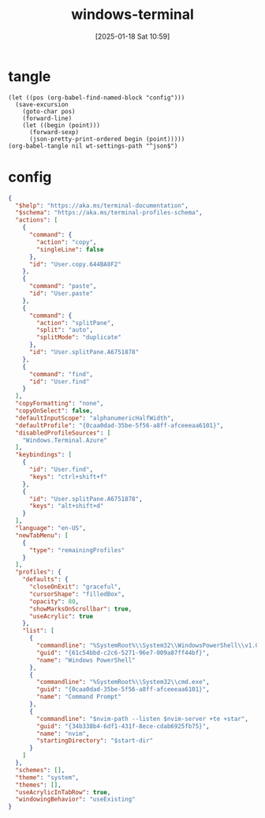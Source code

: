 #+title:      windows-terminal
#+date:       [2025-01-18 Sat 10:59]
#+filetags:   :windows:
#+identifier: 20250118T105916
#+property: header-args:elisp :var wt-settings-path=(substitute-in-file-name "$LOCALAPPDATA/Packages/Microsoft.WindowsTerminal_8wekyb3d8bbwe/LocalState/settings.json")

* tangle
#+begin_src elisp
(let ((pos (org-babel-find-named-block "config")))
  (save-excursion
    (goto-char pos)
    (forward-line)
    (let ((begin (point)))
      (forward-sexp)
      (json-pretty-print-ordered begin (point)))))
(org-babel-tangle nil wt-settings-path "^json$")
#+end_src

* config
:PROPERTIES:
:CUSTOM_ID: 2cfb18d0-fbfe-43d3-b1ff-6498eba627d3
:END:
#+name: config
#+header: :var nvim-path=(executable-find "nvim") nvim-server=(concat zr-viper-default-nvim-server)
#+begin_src json :var start-dir=(subst-char-in-string ?\\ ?/ (getenv "USERPROFILE"))
{
  "$help": "https://aka.ms/terminal-documentation",
  "$schema": "https://aka.ms/terminal-profiles-schema",
  "actions": [
    {
      "command": {
        "action": "copy",
        "singleLine": false
      },
      "id": "User.copy.644BA8F2"
    },
    {
      "command": "paste",
      "id": "User.paste"
    },
    {
      "command": {
        "action": "splitPane",
        "split": "auto",
        "splitMode": "duplicate"
      },
      "id": "User.splitPane.A6751878"
    },
    {
      "command": "find",
      "id": "User.find"
    }
  ],
  "copyFormatting": "none",
  "copyOnSelect": false,
  "defaultInputScope": "alphanumericHalfWidth",
  "defaultProfile": "{0caa0dad-35be-5f56-a8ff-afceeeaa6101}",
  "disabledProfileSources": [
    "Windows.Terminal.Azure"
  ],
  "keybindings": [
    {
      "id": "User.find",
      "keys": "ctrl+shift+f"
    },
    {
      "id": "User.splitPane.A6751878",
      "keys": "alt+shift+d"
    }
  ],
  "language": "en-US",
  "newTabMenu": [
    {
      "type": "remainingProfiles"
    }
  ],
  "profiles": {
    "defaults": {
      "closeOnExit": "graceful",
      "cursorShape": "filledBox",
      "opacity": 80,
      "showMarksOnScrollbar": true,
      "useAcrylic": true
    },
    "list": [
      {
        "commandline": "%SystemRoot%\\System32\\WindowsPowerShell\\v1.0\\powershell.exe",
        "guid": "{61c54bbd-c2c6-5271-96e7-009a87ff44bf}",
        "name": "Windows PowerShell"
      },
      {
        "commandline": "%SystemRoot%\\System32\\cmd.exe",
        "guid": "{0caa0dad-35be-5f56-a8ff-afceeeaa6101}",
        "name": "Command Prompt"
      },
      {
        "commandline": "$nvim-path --listen $nvim-server +te +star",
        "guid": "{34b338b4-6df1-431f-8ece-cdab6925fb75}",
        "name": "nvim",
        "startingDirectory": "$start-dir"
      }
    ]
  },
  "schemes": [],
  "theme": "system",
  "themes": [],
  "useAcrylicInTabRow": true,
  "windowingBehavior": "useExisting"
}
#+end_src
